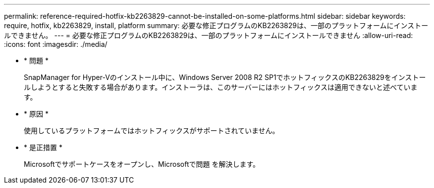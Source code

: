 ---
permalink: reference-required-hotfix-kb2263829-cannot-be-installed-on-some-platforms.html 
sidebar: sidebar 
keywords: require, hotfix, kb2263829, install, platform 
summary: 必要な修正プログラムのKB2263829は、一部のプラットフォームにインストールできません。 
---
= 必要な修正プログラムのKB2263829は、一部のプラットフォームにインストールできません
:allow-uri-read: 
:icons: font
:imagesdir: ./media/


* * 問題 *
+
SnapManager for Hyper-Vのインストール中に、Windows Server 2008 R2 SP1でホットフィックスのKB2263829をインストールしようとすると失敗する場合があります。インストーラは、このサーバーにはホットフィックスは適用できないと述べています。

* * 原因 *
+
使用しているプラットフォームではホットフィックスがサポートされていません。

* * 是正措置 *
+
Microsoftでサポートケースをオープンし、Microsoftで問題 を解決します。


